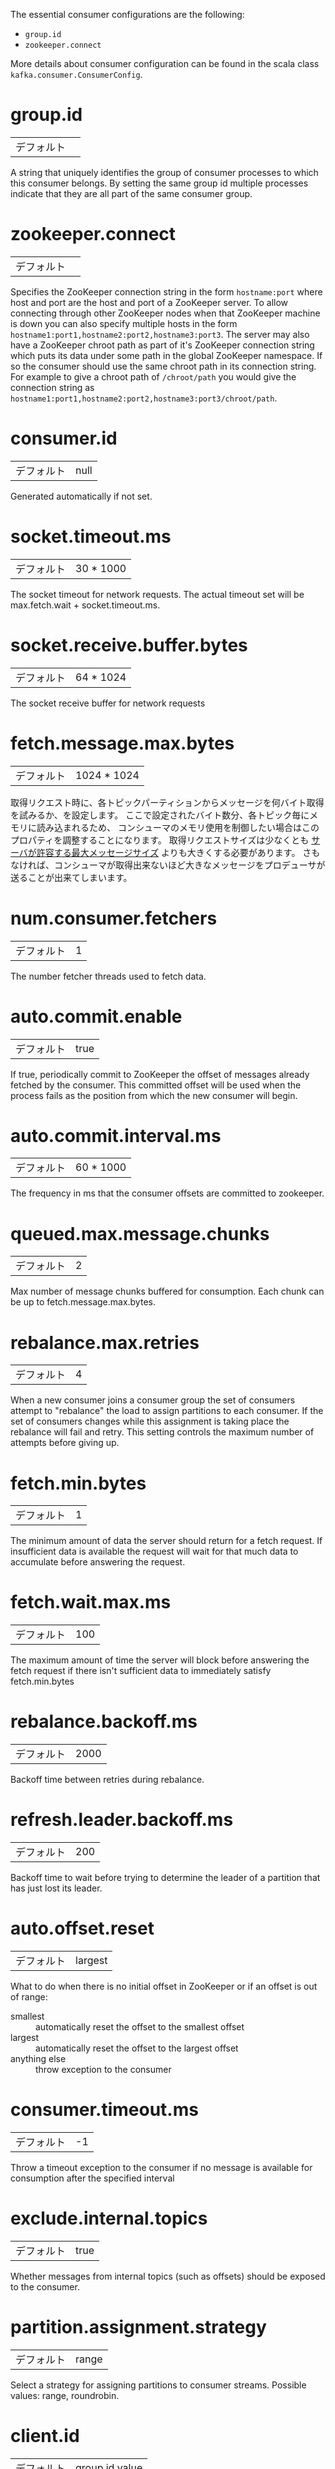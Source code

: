 The essential consumer configurations are the following:

- =group.id=
- =zookeeper.connect=

More details about consumer configuration can be found in the scala class =kafka.consumer.ConsumerConfig=.

* group.id
|デフォルト||
A string that uniquely identifies the group of consumer processes to which this consumer belongs. By setting the same group id multiple processes indicate that they are all part of the same consumer group.
* zookeeper.connect
|デフォルト||
Specifies the ZooKeeper connection string in the form =hostname:port= where host and port are the host and port of a ZooKeeper server. To allow connecting through other ZooKeeper nodes when that ZooKeeper machine is down you can also specify multiple hosts in the form =hostname1:port1,hostname2:port2,hostname3:port3=. The server may also have a ZooKeeper chroot path as part of it's ZooKeeper connection string which puts its data under some path in the global ZooKeeper namespace. If so the consumer should use the same chroot path in its connection string. For example to give a chroot path of =/chroot/path= you would give the connection string as =hostname1:port1,hostname2:port2,hostname3:port3/chroot/path=.
* consumer.id
|デフォルト|null|
Generated automatically if not set.
* socket.timeout.ms
|デフォルト|30 * 1000|
The socket timeout for network requests. The actual timeout set will be max.fetch.wait + socket.timeout.ms.
* socket.receive.buffer.bytes
|デフォルト|64 * 1024|
The socket receive buffer for network requests
* fetch.message.max.bytes
:PROPERTIES:
:CUSTOM_ID: consumer-fetch-message-max-bytes
:END:

| デフォルト | 1024 * 1024 |

取得リクエスト時に、各トピックパーティションからメッセージを何バイト取得を試みるか、を設定します。
ここで設定されたバイト数分、各トピック毎にメモリに読み込まれるため、
コンシューマのメモリ使用を制御したい場合はこのプロパティを調整することになります。
取得リクエストサイズは少なくとも [[#borker-message-max-bytes][サーバが許容する最大メッセージサイズ]] よりも大きくする必要があります。
さもなければ、コンシューマが取得出来ないほど大きなメッセージをプロデューサが送ることが出来てしまいます。

* num.consumer.fetchers
|デフォルト|1|
The number fetcher threads used to fetch data.
* auto.commit.enable
|デフォルト|true|
If true, periodically commit to ZooKeeper the offset of messages already fetched by the consumer. This committed offset will be used when the process fails as the position from which the new consumer will begin.
* auto.commit.interval.ms
|デフォルト|60 * 1000|
The frequency in ms that the consumer offsets are committed to zookeeper.
* queued.max.message.chunks
|デフォルト|2|
Max number of message chunks buffered for consumption. Each chunk can be up to fetch.message.max.bytes.
* rebalance.max.retries
|デフォルト|4|
When a new consumer joins a consumer group the set of consumers attempt to "rebalance" the load to assign partitions to each consumer. If the set of consumers changes while this assignment is taking place the rebalance will fail and retry. This setting controls the maximum number of attempts before giving up.
* fetch.min.bytes
|デフォルト|1|
The minimum amount of data the server should return for a fetch request. If insufficient data is available the request will wait for that much data to accumulate before answering the request.
* fetch.wait.max.ms
|デフォルト|100|
The maximum amount of time the server will block before answering the fetch request if there isn't sufficient data to immediately satisfy fetch.min.bytes
* rebalance.backoff.ms
|デフォルト|2000|
Backoff time between retries during rebalance.
* refresh.leader.backoff.ms
|デフォルト|200|
Backoff time to wait before trying to determine the leader of a partition that has just lost its leader.
* auto.offset.reset
|デフォルト|largest|
What to do when there is no initial offset in ZooKeeper or if an offset is out of range:

- smallest :: automatically reset the offset to the smallest offset
- largest :: automatically reset the offset to the largest offset
- anything else :: throw exception to the consumer

* consumer.timeout.ms
|デフォルト|-1|
Throw a timeout exception to the consumer if no message is available for consumption after the specified interval
* exclude.internal.topics
|デフォルト|true|
Whether messages from internal topics (such as offsets) should be exposed to the consumer.
* partition.assignment.strategy
|デフォルト|range|
Select a strategy for assigning partitions to consumer streams. Possible values: range, roundrobin.
* client.id
|デフォルト|group id value|
The client id is a user-specified string sent in each request to help trace calls. It should logically identify the application making the request.
* zookeeper.session.timeout.ms
|デフォルト|6000|
ZooKeeper session timeout. If the consumer fails to heartbeat to ZooKeeper for this period of time it is considered dead and a rebalance will occur.
* zookeeper.connection.timeout.ms
|デフォルト|6000|
The max time that the client waits while establishing a connection to zookeeper.
* zookeeper.sync.time.ms
|デフォルト|2000|
How far a ZK follower can be behind a ZK leader
* offsets.storage
|デフォルト|zookeeper|
Select where offsets should be stored (zookeeper or kafka).
* offsets.channel.backoff.ms
|デフォルト|1000|
The backoff period when reconnecting the offsets channel or retrying failed offset fetch/commit requests.
* offsets.channel.socket.timeout.ms
|デフォルト|10000|
Socket timeout when reading responses for offset fetch/commit requests. This timeout is also used for ConsumerMetadata requests that are used to query for the offset manager.
* offsets.commit.max.retries
|デフォルト|5|
Retry the offset commit up to this many times on failure. This retry count only applies to offset commits during shut-down. It does not apply to commits originating from the auto-commit thread. It also does not apply to attempts to query for the offset coordinator before committing offsets. i.e., if a consumer metadata request fails for any reason, it will be retried and that retry does not count toward this limit.
* dual.commit.enabled
|デフォルト|true|
If you are using "kafka" as offsets.storage, you can dual commit offsets to ZooKeeper (in addition to Kafka). This is required during migration from zookeeper-based offset storage to kafka-based offset storage. With respect to any given consumer group, it is safe to turn this off after all instances within that group have been migrated to the new version that commits offsets to the broker (instead of directly to ZooKeeper).
* partition.assignment.strategy
| デフォルト | range |
Select between the "range" or "roundrobin" strategy for assigning partitions to consumer streams.

The round-robin partition assignor lays out all the available partitions and all the available consumer threads. It then proceeds to do a round-robin assignment from partition to consumer thread. If the subscriptions of all consumer instances are identical, then the partitions will be uniformly distributed. (i.e., the partition ownership counts will be within a delta of exactly one across all consumer threads.) Round-robin assignment is permitted only if: (a) Every topic has the same number of streams within a consumer instance (b) The set of subscribed topics is identical for every consumer instance within the group.

Range partitioning works on a per-topic basis. For each topic, we lay out the available partitions in numeric order and the consumer threads in lexicographic order. We then divide the number of partitions by the total number of consumer streams (threads) to determine the number of partitions to assign to each consumer. If it does not evenly divide, then the first few consumers will have one extra partition.
